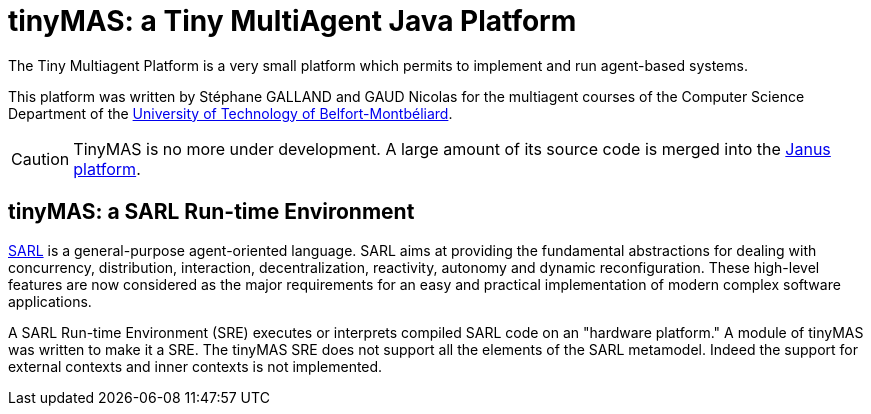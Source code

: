 = tinyMAS: a Tiny MultiAgent Java Platform

The Tiny Multiagent Platform is a very small platform which permits to implement and run agent-based systems.

This platform was written by Stéphane GALLAND and GAUD Nicolas for the multiagent courses of the Computer Science Department of the link:http://www.utbm.fr[University of Technology of Belfort-Montbéliard].

CAUTION: TinyMAS is no more under development. A large amount of its source code is merged into the link:http://www.janusproject.io[Janus platform].


== tinyMAS: a SARL Run-time Environment

link:http://www.sarl.io[SARL] is a general-purpose agent-oriented language. SARL aims at providing the fundamental abstractions for dealing with concurrency, distribution, interaction, decentralization, reactivity, autonomy and dynamic reconfiguration. These high-level features are now considered as the major requirements for an easy and practical implementation of modern complex software applications.

A SARL Run-time Environment (SRE) executes or interprets compiled SARL code on an "hardware platform." A module of tinyMAS was written to make it a SRE.
The tinyMAS SRE does not support all the elements of the SARL metamodel. Indeed the support for external contexts and inner contexts is not implemented.
